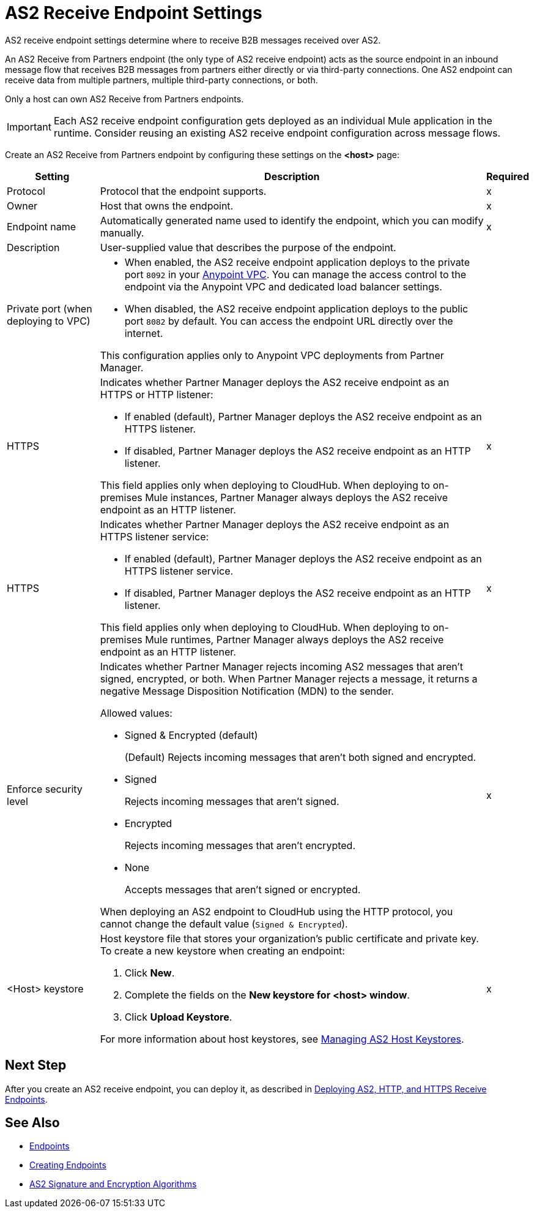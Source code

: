 = AS2 Receive Endpoint Settings

AS2 receive endpoint settings determine where to receive B2B messages received over AS2.

An AS2 Receive from Partners endpoint (the only type of AS2 receive endpoint) acts as the source endpoint in an inbound message flow that receives B2B messages from partners either directly or via third-party connections.
One AS2 endpoint can receive data from multiple partners, multiple third-party connections, or both.

Only a host can own AS2 Receive from Partners endpoints.

IMPORTANT: Each AS2 receive endpoint configuration gets deployed as an individual Mule application in the runtime. Consider reusing an existing AS2 receive endpoint configuration across message flows.

Create an AS2 Receive from Partners endpoint by configuring these settings on the *<host>* page:

[%header%autowidth.spread]
|===
| Setting | Description | Required

|Protocol
|Protocol that the endpoint supports.
|x

|Owner
|Host that owns the endpoint.
|x

|Endpoint name
|Automatically generated name used to identify the endpoint, which you can modify manually.
|x

|Description
|User-supplied value that describes the purpose of the endpoint.
|

|Private port (when deploying to VPC)
a|
* When enabled, the AS2 receive endpoint application deploys to the private port `8092` in your xref:runtime-manager::virtual-private-cloud.adoc[Anypoint VPC]. You can manage the access control to the endpoint via the Anypoint VPC and dedicated load balancer settings.
* When disabled, the AS2 receive endpoint application deploys to the public port `8082` by default. You can access the endpoint URL directly over the internet.

{sp}
{sp}
This configuration applies only to Anypoint VPC deployments from Partner Manager.
|
|

HTTPS
a|Indicates whether Partner Manager deploys the AS2 receive endpoint as an HTTPS or HTTP listener:

* If enabled (default), Partner Manager deploys the AS2 receive endpoint as an HTTPS listener.
* If disabled, Partner Manager deploys the AS2 receive endpoint as an HTTP listener.

{sp}
{sp}
This field applies only when deploying to CloudHub. When deploying to on-premises Mule instances, Partner Manager always deploys the AS2 receive endpoint as an HTTP listener.
| x

| HTTPS
a| Indicates whether Partner Manager deploys the AS2 receive endpoint as an HTTPS listener service:

* If enabled (default), Partner Manager deploys the AS2 receive endpoint as an HTTPS listener service.
* If disabled, Partner Manager deploys the AS2 receive endpoint as an HTTP listener.

This field applies only when deploying to CloudHub. When deploying to on-premises Mule runtimes, Partner Manager always deploys the AS2 receive endpoint as an HTTP listener.

| x

|Enforce security level
a|Indicates whether Partner Manager rejects incoming AS2 messages that aren't signed, encrypted, or both. When Partner Manager rejects a message, it returns a negative Message Disposition Notification (MDN) to the sender.

Allowed values:

* Signed & Encrypted (default)
+
(Default) Rejects incoming messages that aren't both signed and encrypted.
* Signed
+
Rejects incoming messages that aren't signed.
* Encrypted
+
Rejects incoming messages that aren't encrypted.
* None
+
Accepts messages that aren't signed or encrypted.

When deploying an AS2 endpoint to CloudHub using the HTTP protocol, you cannot change the default value (`Signed & Encrypted`).
| x
|<Host> keystore
a|Host keystore file that stores your organization's public certificate and private key. To create a new keystore when creating an endpoint:

--
. Click *New*.
. Complete the fields on the *New keystore for <host> window*.
. Click *Upload Keystore*.
--

For more information about host keystores, see xref:manage-as2-host-keystores.adoc[Managing AS2 Host Keystores].
|x
|===

== Next Step

After you create an AS2 receive endpoint, you can deploy it, as described in xref:deploying-receive-endpoints.adoc[Deploying AS2, HTTP, and HTTPS Receive Endpoints].

== See Also

* xref:endpoints.adoc[Endpoints]
* xref:create-endpoint.adoc[Creating Endpoints]
* xref:as2-endpoints-algorithms.adoc[AS2 Signature and Encryption Algorithms]
